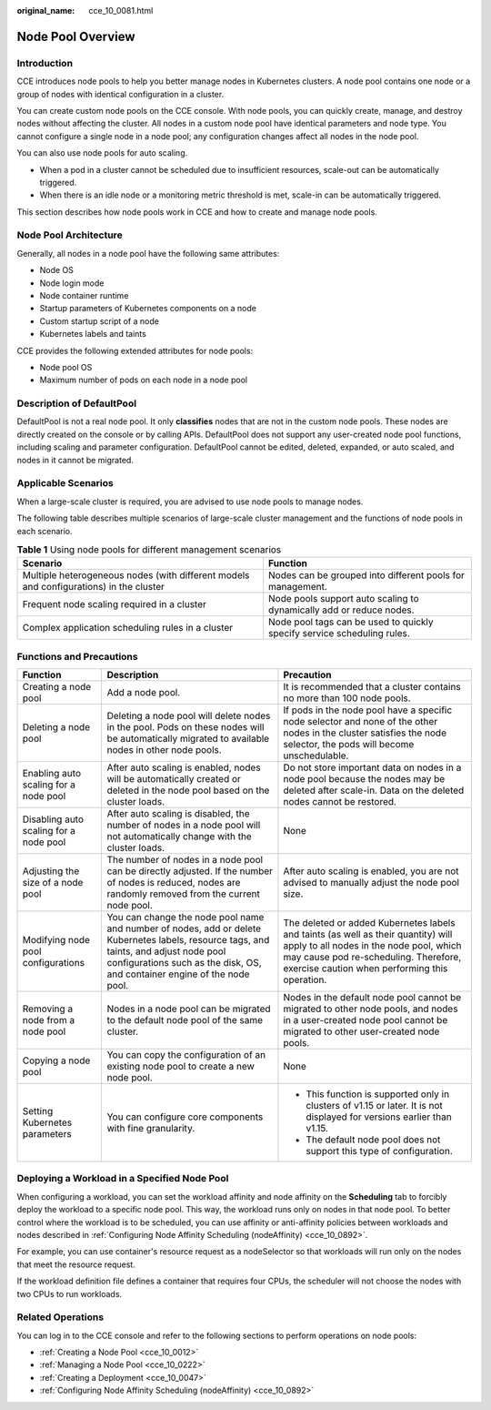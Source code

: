 :original_name: cce_10_0081.html

.. _cce_10_0081:

Node Pool Overview
==================

Introduction
------------

CCE introduces node pools to help you better manage nodes in Kubernetes clusters. A node pool contains one node or a group of nodes with identical configuration in a cluster.

You can create custom node pools on the CCE console. With node pools, you can quickly create, manage, and destroy nodes without affecting the cluster. All nodes in a custom node pool have identical parameters and node type. You cannot configure a single node in a node pool; any configuration changes affect all nodes in the node pool.

You can also use node pools for auto scaling.

-  When a pod in a cluster cannot be scheduled due to insufficient resources, scale-out can be automatically triggered.
-  When there is an idle node or a monitoring metric threshold is met, scale-in can be automatically triggered.

This section describes how node pools work in CCE and how to create and manage node pools.

Node Pool Architecture
----------------------

Generally, all nodes in a node pool have the following same attributes:

-  Node OS
-  Node login mode
-  Node container runtime
-  Startup parameters of Kubernetes components on a node
-  Custom startup script of a node
-  Kubernetes labels and taints

CCE provides the following extended attributes for node pools:

-  Node pool OS
-  Maximum number of pods on each node in a node pool

.. _cce_10_0081__section16928123042115:

Description of DefaultPool
--------------------------

DefaultPool is not a real node pool. It only **classifies** nodes that are not in the custom node pools. These nodes are directly created on the console or by calling APIs. DefaultPool does not support any user-created node pool functions, including scaling and parameter configuration. DefaultPool cannot be edited, deleted, expanded, or auto scaled, and nodes in it cannot be migrated.

Applicable Scenarios
--------------------

When a large-scale cluster is required, you are advised to use node pools to manage nodes.

The following table describes multiple scenarios of large-scale cluster management and the functions of node pools in each scenario.

.. table:: **Table 1** Using node pools for different management scenarios

   +----------------------------------------------------------------------------------------+-------------------------------------------------------------------------+
   | Scenario                                                                               | Function                                                                |
   +========================================================================================+=========================================================================+
   | Multiple heterogeneous nodes (with different models and configurations) in the cluster | Nodes can be grouped into different pools for management.               |
   +----------------------------------------------------------------------------------------+-------------------------------------------------------------------------+
   | Frequent node scaling required in a cluster                                            | Node pools support auto scaling to dynamically add or reduce nodes.     |
   +----------------------------------------------------------------------------------------+-------------------------------------------------------------------------+
   | Complex application scheduling rules in a cluster                                      | Node pool tags can be used to quickly specify service scheduling rules. |
   +----------------------------------------------------------------------------------------+-------------------------------------------------------------------------+

Functions and Precautions
-------------------------

+----------------------------------------+---------------------------------------------------------------------------------------------------------------------------------------------------------------------------------------------------------------------+------------------------------------------------------------------------------------------------------------------------------------------------------------------------------------------------------------------------+
| Function                               | Description                                                                                                                                                                                                         | Precaution                                                                                                                                                                                                             |
+========================================+=====================================================================================================================================================================================================================+========================================================================================================================================================================================================================+
| Creating a node pool                   | Add a node pool.                                                                                                                                                                                                    | It is recommended that a cluster contains no more than 100 node pools.                                                                                                                                                 |
+----------------------------------------+---------------------------------------------------------------------------------------------------------------------------------------------------------------------------------------------------------------------+------------------------------------------------------------------------------------------------------------------------------------------------------------------------------------------------------------------------+
| Deleting a node pool                   | Deleting a node pool will delete nodes in the pool. Pods on these nodes will be automatically migrated to available nodes in other node pools.                                                                      | If pods in the node pool have a specific node selector and none of the other nodes in the cluster satisfies the node selector, the pods will become unschedulable.                                                     |
+----------------------------------------+---------------------------------------------------------------------------------------------------------------------------------------------------------------------------------------------------------------------+------------------------------------------------------------------------------------------------------------------------------------------------------------------------------------------------------------------------+
| Enabling auto scaling for a node pool  | After auto scaling is enabled, nodes will be automatically created or deleted in the node pool based on the cluster loads.                                                                                          | Do not store important data on nodes in a node pool because the nodes may be deleted after scale-in. Data on the deleted nodes cannot be restored.                                                                     |
+----------------------------------------+---------------------------------------------------------------------------------------------------------------------------------------------------------------------------------------------------------------------+------------------------------------------------------------------------------------------------------------------------------------------------------------------------------------------------------------------------+
| Disabling auto scaling for a node pool | After auto scaling is disabled, the number of nodes in a node pool will not automatically change with the cluster loads.                                                                                            | None                                                                                                                                                                                                                   |
+----------------------------------------+---------------------------------------------------------------------------------------------------------------------------------------------------------------------------------------------------------------------+------------------------------------------------------------------------------------------------------------------------------------------------------------------------------------------------------------------------+
| Adjusting the size of a node pool      | The number of nodes in a node pool can be directly adjusted. If the number of nodes is reduced, nodes are randomly removed from the current node pool.                                                              | After auto scaling is enabled, you are not advised to manually adjust the node pool size.                                                                                                                              |
+----------------------------------------+---------------------------------------------------------------------------------------------------------------------------------------------------------------------------------------------------------------------+------------------------------------------------------------------------------------------------------------------------------------------------------------------------------------------------------------------------+
| Modifying node pool configurations     | You can change the node pool name and number of nodes, add or delete Kubernetes labels, resource tags, and taints, and adjust node pool configurations such as the disk, OS, and container engine of the node pool. | The deleted or added Kubernetes labels and taints (as well as their quantity) will apply to all nodes in the node pool, which may cause pod re-scheduling. Therefore, exercise caution when performing this operation. |
+----------------------------------------+---------------------------------------------------------------------------------------------------------------------------------------------------------------------------------------------------------------------+------------------------------------------------------------------------------------------------------------------------------------------------------------------------------------------------------------------------+
| Removing a node from a node pool       | Nodes in a node pool can be migrated to the default node pool of the same cluster.                                                                                                                                  | Nodes in the default node pool cannot be migrated to other node pools, and nodes in a user-created node pool cannot be migrated to other user-created node pools.                                                      |
+----------------------------------------+---------------------------------------------------------------------------------------------------------------------------------------------------------------------------------------------------------------------+------------------------------------------------------------------------------------------------------------------------------------------------------------------------------------------------------------------------+
| Copying a node pool                    | You can copy the configuration of an existing node pool to create a new node pool.                                                                                                                                  | None                                                                                                                                                                                                                   |
+----------------------------------------+---------------------------------------------------------------------------------------------------------------------------------------------------------------------------------------------------------------------+------------------------------------------------------------------------------------------------------------------------------------------------------------------------------------------------------------------------+
| Setting Kubernetes parameters          | You can configure core components with fine granularity.                                                                                                                                                            | -  This function is supported only in clusters of v1.15 or later. It is not displayed for versions earlier than v1.15.                                                                                                 |
|                                        |                                                                                                                                                                                                                     | -  The default node pool does not support this type of configuration.                                                                                                                                                  |
+----------------------------------------+---------------------------------------------------------------------------------------------------------------------------------------------------------------------------------------------------------------------+------------------------------------------------------------------------------------------------------------------------------------------------------------------------------------------------------------------------+

Deploying a Workload in a Specified Node Pool
---------------------------------------------

When configuring a workload, you can set the workload affinity and node affinity on the **Scheduling** tab to forcibly deploy the workload to a specific node pool. This way, the workload runs only on nodes in that node pool. To better control where the workload is to be scheduled, you can use affinity or anti-affinity policies between workloads and nodes described in :ref:`Configuring Node Affinity Scheduling (nodeAffinity) <cce_10_0892>`.

For example, you can use container's resource request as a nodeSelector so that workloads will run only on the nodes that meet the resource request.

If the workload definition file defines a container that requires four CPUs, the scheduler will not choose the nodes with two CPUs to run workloads.

Related Operations
------------------

You can log in to the CCE console and refer to the following sections to perform operations on node pools:

-  :ref:`Creating a Node Pool <cce_10_0012>`
-  :ref:`Managing a Node Pool <cce_10_0222>`
-  :ref:`Creating a Deployment <cce_10_0047>`
-  :ref:`Configuring Node Affinity Scheduling (nodeAffinity) <cce_10_0892>`
